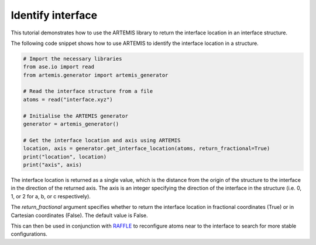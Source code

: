.. identify_interface:

==================
Identify interface
==================

This tutorial demonstrates how to use the ARTEMIS library to return the interface location in an interface structure.


The following code snippet shows how to use ARTEMIS to identify the interface location in a structure.


.. code-block:: python

    # Import the necessary libraries
    from ase.io import read
    from artemis.generator import artemis_generator

    # Read the interface structure from a file
    atoms = read("interface.xyz")

    # Initialise the ARTEMIS generator
    generator = artemis_generator()

    # Get the interface location and axis using ARTEMIS
    location, axis = generator.get_interface_location(atoms, return_fractional=True)
    print("location", location)
    print("axis", axis)

The interface location is returned as a single value, which is the distance from the origin of the structure to the interface in the direction of the returned axis.
The axis is an integer specifying the direction of the interface in the structure (i.e. 0, 1, or 2 for a, b, or c respectively).

The `return_fractional` argument specifies whether to return the interface location in fractional coordinates (True) or in Cartesian coordinates (False).
The default value is False.

This can then be used in conjunction with `RAFFLE <https://raffle-fortran.readthedocs.io/>`_ to reconfigure atoms near to the interface to search for more stable configurations.
